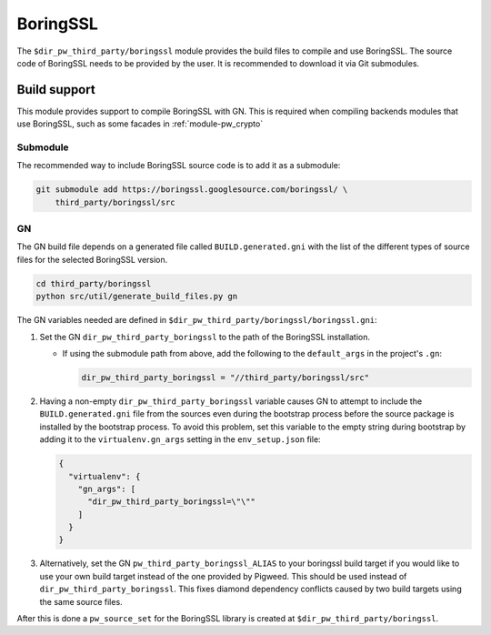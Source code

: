 .. _module-pw_third_party_boringssl:

=========
BoringSSL
=========

The ``$dir_pw_third_party/boringssl`` module provides the build files to
compile and use BoringSSL. The source code of BoringSSL needs to be provided by
the user. It is recommended to download it via Git submodules.

-------------
Build support
-------------

This module provides support to compile BoringSSL with GN. This is required when
compiling backends modules that use BoringSSL, such as some facades in
:ref:`module-pw_crypto`

Submodule
=========

The recommended way to include BoringSSL source code is to add it as a
submodule:

.. code-block:: sh

  git submodule add https://boringssl.googlesource.com/boringssl/ \
      third_party/boringssl/src

GN
==
The GN build file depends on a generated file called ``BUILD.generated.gni``
with the list of the different types of source files for the selected BoringSSL
version.

.. code-block:: sh

  cd third_party/boringssl
  python src/util/generate_build_files.py gn

The GN variables needed are defined in
``$dir_pw_third_party/boringssl/boringssl.gni``:

#. Set the GN ``dir_pw_third_party_boringssl`` to the path of the BoringSSL
   installation.

   - If using the submodule path from above, add the following to the
     ``default_args`` in the project's ``.gn``:

     .. code-block::

       dir_pw_third_party_boringssl = "//third_party/boringssl/src"

#. Having a non-empty ``dir_pw_third_party_boringssl`` variable causes GN to
   attempt to include the ``BUILD.generated.gni`` file from the sources even
   during the bootstrap process before the source package is installed by the
   bootstrap process. To avoid this problem, set this variable to the empty
   string during bootstrap by adding it to the ``virtualenv.gn_args`` setting in
   the ``env_setup.json`` file:

   .. code-block:: json

     {
       "virtualenv": {
         "gn_args": [
           "dir_pw_third_party_boringssl=\"\""
         ]
       }
     }

#. Alternatively, set the GN ``pw_third_party_boringssl_ALIAS`` to your
   boringssl build target if you would like to use your own build target instead
   of the one provided by Pigweed. This should be used instead of
   ``dir_pw_third_party_boringssl``. This fixes diamond dependency conflicts
   caused by two build targets using the same source files.

After this is done a ``pw_source_set`` for the BoringSSL library is created at
``$dir_pw_third_party/boringssl``.
